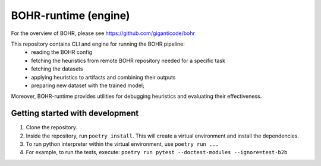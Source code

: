 BOHR-runtime (engine)
------------------------
For the overview of BOHR, please see https://github.com/giganticode/bohr

This repository contains CLI and engine for running the BOHR pipeline:
 - reading the BOHR config
 - fetching the heuristics from remote BOHR repository needed for a specific task
 - fetching the datasets
 - applying heuristics to artifacts and combining their outputs
 - preparing new dataset with the trained model;
 
Moreover, BOHR-runtime provides utilities for debugging heuristics and evaluating their effectiveness.

|GitHub license| |Maintainability| |GitHub make-a-pull-requests|

.. |GitHub license| image:: https://img.shields.io/github/license/giganticode/bohr-framework.svg
   :target: https://github.com/giganticode/bohr-framework/blob/master/LICENSE
   
.. |GitHub make-a-pull-requests| image:: https://img.shields.io/badge/PRs-welcome-brightgreen.svg?style=flat-square
   :target: http://makeapullrequest.com

.. |Maintainability| image:: https://codeclimate.com/github/giganticode/bohr-framework/badges/gpa.svg
   :target: https://codeclimate.com/github/giganticode/bohr-framework
   :alt: Code Climate
   
Getting started with development
~~~~~~~~~~~~~~~~~~~~~~~~~~~~~~~~~~~~~~~~~

#. Clone the repository.
#. Inside the repository, run ``poetry install``. This will create a virtual environment and install the dependencies.
#. To run python interpreter within the virtual environment, use ``poetry run ...``
#. For example, to run the tests, execute: ``poetry run pytest --doctest-modules --ignore=test-b2b``
